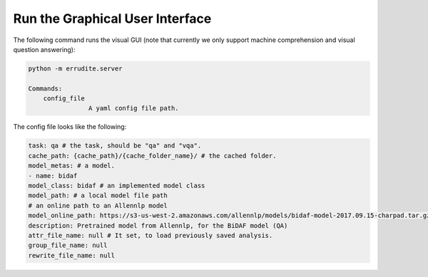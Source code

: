 Run the Graphical User Interface
================================

The following command runs the visual GUI (note that currently we only
support machine comprehension and visual question answering): 

.. code-block:: bash

    python -m errudite.server

    Commands:
        config_file
                    A yaml config file path.

The config file looks like the following: 

.. code-block:: yml

    task: qa # the task, should be "qa" and "vqa".
    cache_path: {cache_path}/{cache_folder_name}/ # the cached folder.
    model_metas: # a model.
    - name: bidaf
    model_class: bidaf # an implemented model class
    model_path: # a local model file path
    # an online path to an Allennlp model
    model_online_path: https://s3-us-west-2.amazonaws.com/allennlp/models/bidaf-model-2017.09.15-charpad.tar.gz
    description: Pretrained model from Allennlp, for the BiDAF model (QA)
    attr_file_name: null # It set, to load previously saved analysis.
    group_file_name: null
    rewrite_file_name: null
